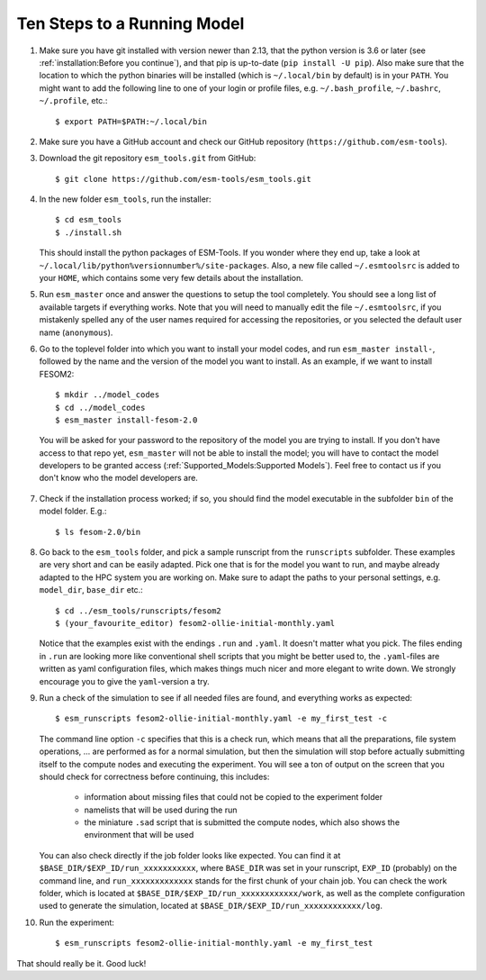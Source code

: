 ============================
Ten Steps to a Running Model
============================

1. Make sure you have git installed with version newer than 2.13, that the python version is 3.6 or later (see :ref:`installation:Before you continue`), and that pip is up-to-date (``pip install -U pip``). Also make sure that the location to which the python binaries will be installed (which is ``~/.local/bin`` by default) is in your ``PATH``. You might want to add the following line to one of your login or profile files, e.g. ``~/.bash_profile``, ``~/.bashrc``, ``~/.profile``, etc.::

     $ export PATH=$PATH:~/.local/bin

2. Make sure you have a GitHub account and check our GitHub repository (``https://github.com/esm-tools``).

3. Download the git repository ``esm_tools.git`` from GitHub::

     $ git clone https://github.com/esm-tools/esm_tools.git

4. In the new folder ``esm_tools``, run the installer::

     $ cd esm_tools
     $ ./install.sh

   This should install the python packages of ESM-Tools. If you wonder where they end up, take a look at ``~/.local/lib/python%versionnumber%/site-packages``.
   Also, a new file called ``~/.esmtoolsrc`` is added to your ``HOME``, which contains some very few details about the installation.

5. Run ``esm_master`` once and answer the questions to setup the tool completely. You should see a long list of available targets if everything works. Note that you will need to manually edit the file ``~/.esmtoolsrc``, if you mistakenly spelled any of the user names required for accessing the repositories, or you selected the default user name (``anonymous``).

6. Go to the toplevel folder into which you want to install your model codes, and run ``esm_master install-``, followed by the name and the version of the model you want to install. As an example, if we want to install FESOM2::

    $ mkdir ../model_codes
    $ cd ../model_codes
    $ esm_master install-fesom-2.0

  You will be asked for your password to the repository of the model you are trying to install. If you don't have access to that repo yet, ``esm_master`` will not be able to install the model; you will have to contact the model developers to be granted access (:ref:`Supported_Models:Supported Models`). Feel free to contact us if you don't know who the model developers are.

7. Check if the installation process worked; if so, you should find the model executable in the subfolder ``bin`` of the model folder. E.g.::

    $ ls fesom-2.0/bin

8. Go back to the ``esm_tools`` folder, and pick a sample runscript from the ``runscripts`` subfolder. These examples are very short and can be easily adapted. Pick one that is for the model you want to run, and maybe already adapted to the HPC system you are working on. Make sure to adapt the paths to your personal settings, e.g. ``model_dir``, ``base_dir`` etc.::

    $ cd ../esm_tools/runscripts/fesom2
    $ (your_favourite_editor) fesom2-ollie-initial-monthly.yaml

   Notice that the examples exist with the endings ``.run`` and ``.yaml``. It doesn't matter what you pick. The files ending in ``.run`` are looking more like conventional shell scripts that you might be better used to, the ``.yaml``-files are written as yaml configuration files, which makes things much nicer and more elegant to write down. We strongly encourage you to give the ``yaml``-version a try.

9. Run a check of the simulation to see if all needed files are found, and everything works as expected::

    $ esm_runscripts fesom2-ollie-initial-monthly.yaml -e my_first_test -c

   The command line option ``-c`` specifies that this is a check run, which means that all the preparations, file system operations, ... are performed as for a normal simulation, but then the simulation will stop before actually submitting itself to the compute nodes and executing the experiment. You will see a ton of output on the screen that you should check for correctness before continuing, this includes:

      * information about missing files that could not be copied to the experiment folder
      * namelists that will be used during the run
      * the miniature ``.sad`` script that is submitted the compute nodes, which also shows the environment that will be used

   You can also check directly if the job folder looks like expected. You can find it at ``$BASE_DIR/$EXP_ID/run_xxxxxxxxxxx``, where ``BASE_DIR`` was set in your runscript, ``EXP_ID``   (probably) on the command line, and ``run_xxxxxxxxxxxxx`` stands for the first chunk of your chain job. You can check the work folder, which is located at ``$BASE_DIR/$EXP_ID/run_xxxxxxxxxxxx/work``, as well as the complete configuration used to generate the simulation, located at ``$BASE_DIR/$EXP_ID/run_xxxxxxxxxxxx/log``.

10. Run the experiment::

     $ esm_runscripts fesom2-ollie-initial-monthly.yaml -e my_first_test

That should really be it. Good luck!
